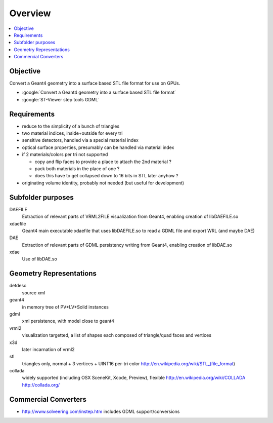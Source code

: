 Overview
===========

.. contents:: :local:

Objective
---------

Convert a Geant4 geometry into a surface based STL file format for use on GPUs.

* :google:`Convert a Geant4 geometry into a surface based STL file format`
* :google:`ST-Viewer step tools GDML`

Requirements
--------------

* reduce to the simplicity of a bunch of triangles
* two material indices, inside+outside for every tri
* sensitive detectors, handled via a special material index
* optical surface properties, presumably can be handled via material index
  
* if 2 materials/colors per tri not supported 

  * copy and flip faces to provide a place to attach the 2nd material ?
  * pack both materials in the place of one ? 
  * does this have to get collapsed down to 16 bits in STL later anyhow ?

* originating volume identity, probably not needed (but useful for development)


Subfolder purposes
-----------------------------

DAEFILE
    Extraction of relevant parts of VRML2FILE visualization from Geant4, enabling creation of libDAEFILE.so
xdaefile
    Geant4 main executable xdaefile that uses libDAEFILE.so to read a GDML file and export WRL (and maybe DAE) 
DAE
    Extraction of relevant parts of GDML persistency writing from Geant4, enabling creation of libDAE.so
xdae
    Use of libDAE.so


Geometry Representations
-------------------------

detdesc
        source xml
geant4
        in memory tree of PV+LV+Solid instances 
gdml
        xml persistence, with model close to geant4
vrml2
        visualization targetted, a list of shapes each composed of triangle/quad faces and vertices
x3d
        later incarnation of vrml2 
stl
        triangles only, normal + 3 vertices + UINT16 per-tri color
        http://en.wikipedia.org/wiki/STL_(file_format)
collada
        widely supported (including OSX SceneKit, Xcode, Preview), flexible
        http://en.wikipedia.org/wiki/COLLADA
        http://collada.org/


Commercial Converters
----------------------

* http://www.solveering.com/instep.htm includes GDML support/conversions



